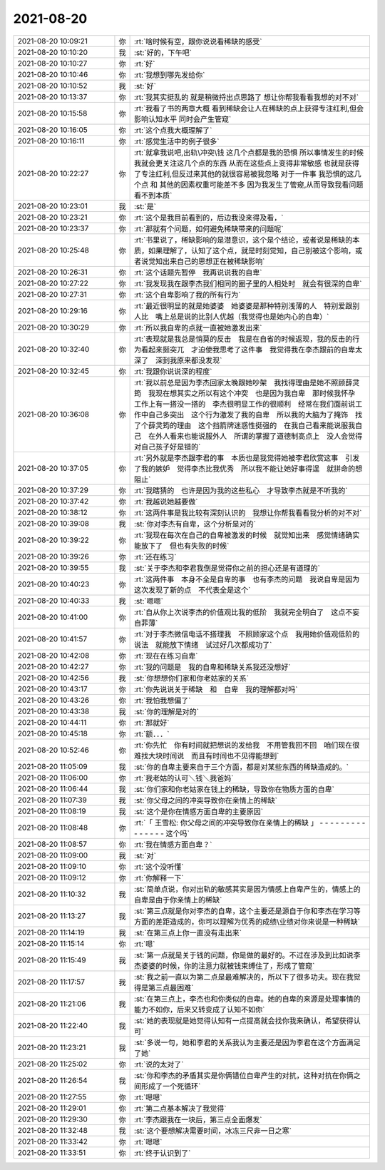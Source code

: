 2021-08-20
-------------

.. list-table::
   :widths: 25, 1, 60

   * - 2021-08-20 10:09:21
     - 你
     - :rt:`啥时候有空，跟你说说看稀缺的感受`
   * - 2021-08-20 10:10:20
     - 我
     - :st:`好的，下午吧`
   * - 2021-08-20 10:10:27
     - 你
     - :rt:`好`
   * - 2021-08-20 10:10:46
     - 你
     - :rt:`我想到哪先发给你`
   * - 2021-08-20 10:10:52
     - 我
     - :st:`好`
   * - 2021-08-20 10:13:37
     - 你
     - :rt:`我其实挺乱的 就是稍微捋出点思路了 想让你帮我看看我想的对不对`
   * - 2021-08-20 10:15:58
     - 你
     - :rt:`我看了书的两章大概 看到稀缺会让人在稀缺的点上获得专注红利,但会影响认知水平 同时会产生管窥`
   * - 2021-08-20 10:16:05
     - 你
     - :rt:`这个点我大概理解了`
   * - 2021-08-20 10:16:11
     - 你
     - :rt:`感觉生活中的例子很多`
   * - 2021-08-20 10:22:27
     - 你
     - :rt:`就拿我说吧,出轨\冲突\钱 这几个点都是我的恐惧 所以事情发生的时候 我就会更关注这几个点的东西 从而在这些点上变得非常敏感 也就是获得了专注红利,但反过来其他的就很容易被我忽略
       对于一件事 我恐惧的这几个点 和 其他的因素权重可能差不多 因为我发生了管窥,从而导致我看问题看不到本质`
   * - 2021-08-20 10:23:01
     - 我
     - :st:`是`
   * - 2021-08-20 10:23:21
     - 你
     - :rt:`这个是我目前看到的，后边我没来得及看，`
   * - 2021-08-20 10:23:37
     - 你
     - :rt:`那就有个问题，如何避免稀缺带来的问题呢`
   * - 2021-08-20 10:25:48
     - 你
     - :rt:`书里说了，稀缺影响的是潜意识，这个是个结论，或者说是稀缺的本质，如果理解了，认知了这个点，就是时刻觉知，自己别被这个影响，或者说觉知出来自己的思想正在被稀缺影响`
   * - 2021-08-20 10:26:31
     - 你
     - :rt:`这个话题先暂停　我再说说我的自卑`
   * - 2021-08-20 10:27:22
     - 你
     - :rt:`我发现我在跟李杰我们相同的圈子里的人相处时　就会有很深的自卑`
   * - 2021-08-20 10:27:31
     - 你
     - :rt:`这个自卑影响了我的所有行为`
   * - 2021-08-20 10:29:16
     - 你
     - :rt:`最近很明显的就是她婆婆　她婆婆是那种特别浅薄的人　特别爱跟别人比　嘴上总是说的比别人优越（我觉得也是她内心的自卑）`
   * - 2021-08-20 10:30:29
     - 你
     - :rt:`所以我自卑的点就一直被她激发出来`
   * - 2021-08-20 10:32:40
     - 你
     - :rt:`表现就是我总是悄莫的反击　我是在自省的时候返现，我的反击的行为看起来挺突兀　才迫使我思考了这件事　我觉得我在李杰跟前的自卑太深了　深到我原来都没发现`
   * - 2021-08-20 10:32:45
     - 你
     - :rt:`我跟你说说深的程度`
   * - 2021-08-20 10:36:08
     - 你
     - :rt:`我以前总是因为李杰回家太晚跟她吵架　我找得理由是她不照顾薛灵筠　我现在想其实之所以有这个冲突　也是因为我自卑　那时候我怀孕　工作上有一搭没一搭的　李杰很明显工作的很顺利　经常在我们面前说工作中自己多突出　这个行为激发了我的自卑　所以我的大脑为了掩饰　找了个薛灵筠的理由　这个挡箭牌迷惑性挺强的　在我自己看来能说服我自己　在外人看来也能说服外人　所谓的掌握了道德制高点上　没人会觉得对自己孩子好是错的`
   * - 2021-08-20 10:37:05
     - 你
     - :rt:`另外就是李杰跟李君的事　本质也是我觉得她被李君欣赏这事　引发了我的嫉妒　觉得李杰比我优秀　所以我不能让她好事得逞　就拼命的想阻止`
   * - 2021-08-20 10:37:29
     - 你
     - :rt:`我瞎猜的　也许是因为我的这些私心　才导致李杰就是不听我的`
   * - 2021-08-20 10:37:42
     - 你
     - :rt:`我越说她越要做`
   * - 2021-08-20 10:38:12
     - 你
     - :rt:`这两件事是我比较有深刻认识的　我想让你帮我看看我分析的对不对`
   * - 2021-08-20 10:39:08
     - 我
     - :st:`你对李杰有自卑，这个分析是对的`
   * - 2021-08-20 10:39:22
     - 你
     - :rt:`我现在每次在自己的自卑被激发的时候　就觉知出来　感觉情绪确实能放下了　但也有失败的时候`
   * - 2021-08-20 10:39:26
     - 你
     - :rt:`还在练习`
   * - 2021-08-20 10:39:55
     - 我
     - :st:`关于李杰和李君我倒是觉得你之前的担心还是有道理的`
   * - 2021-08-20 10:40:23
     - 你
     - :rt:`这两件事　本身不全是自卑的事　也有李杰的问题　我说自卑是因为这次发现了新的点　不代表全是这个`
   * - 2021-08-20 10:40:33
     - 我
     - :st:`嗯嗯`
   * - 2021-08-20 10:41:00
     - 你
     - :rt:`自从你上次说李杰的价值观比我的低阶　我就完全明白了　这点不妄自菲薄`
   * - 2021-08-20 10:41:57
     - 你
     - :rt:`对于李杰微信电话不搭理我　不照顾家这个点　我用她价值观低阶的说法　就能放下情绪　试过好几次都成功了`
   * - 2021-08-20 10:42:08
     - 你
     - :rt:`现在在练习自卑`
   * - 2021-08-20 10:42:27
     - 你
     - :rt:`我的问题是　我的自卑和稀缺关系我还没想好`
   * - 2021-08-20 10:42:56
     - 我
     - :st:`你想想你们家和你老姑家的关系`
   * - 2021-08-20 10:43:17
     - 你
     - :rt:`你先说说关于稀缺　和　自卑　我的理解都对吗`
   * - 2021-08-20 10:43:26
     - 你
     - :rt:`我怕我想偏了`
   * - 2021-08-20 10:43:38
     - 我
     - :st:`你的理解是对的`
   * - 2021-08-20 10:44:11
     - 你
     - :rt:`那就好`
   * - 2021-08-20 10:45:18
     - 你
     - :rt:`额．．．`
   * - 2021-08-20 10:52:46
     - 你
     - :rt:`你先忙　你有时间就把想说的发给我　不用管我回不回　咱们现在很难找大块时间说　而且有时间也不见得能想到`
   * - 2021-08-20 11:05:09
     - 我
     - :st:`你的自卑主要来自于三个方面，都是对某些东西的稀缺造成的。`
   * - 2021-08-20 11:06:00
     - 你
     - :rt:`我老姑的认可＼钱＼我爸妈`
   * - 2021-08-20 11:06:44
     - 我
     - :st:`你们家和你老姑家在钱上的稀缺，导致你在物质方面的自卑`
   * - 2021-08-20 11:07:39
     - 我
     - :st:`你父母之间的冲突导致你在亲情上的稀缺`
   * - 2021-08-20 11:08:19
     - 我
     - :st:`这个是你在情感方面自卑的主要原因`
   * - 2021-08-20 11:08:48
     - 你
     - :rt:`「 王雪松: 你父母之间的冲突导致你在亲情上的稀缺 」
       - - - - - - - - - - - - - - -
       这个吗`
   * - 2021-08-20 11:08:57
     - 你
     - :rt:`我在情感方面自卑？`
   * - 2021-08-20 11:09:00
     - 我
     - :st:`对`
   * - 2021-08-20 11:09:10
     - 你
     - :rt:`这个没听懂`
   * - 2021-08-20 11:09:12
     - 你
     - :rt:`你解释一下`
   * - 2021-08-20 11:10:32
     - 我
     - :st:`简单点说，你对出轨的敏感其实是因为情感上自卑产生的，情感上的自卑是由于你亲情上的稀缺`
   * - 2021-08-20 11:13:27
     - 我
     - :st:`第三点就是你对李杰的自卑，这个主要还是源自于你和李杰在学习等方面的差距造成的，你可以理解为优秀的成绩\业绩对你来说是一种稀缺`
   * - 2021-08-20 11:14:19
     - 我
     - :st:`在第三点上你一直没有走出来`
   * - 2021-08-20 11:15:14
     - 你
     - :rt:`嗯`
   * - 2021-08-20 11:15:49
     - 我
     - :st:`第一点就是关于钱的问题，你是做的最好的。不过在涉及到比如说李杰婆婆的时候，你的注意力就被钱束缚住了，形成了管窥`
   * - 2021-08-20 11:17:57
     - 我
     - :st:`我之前一直以为第二点是最难解决的，所以下了很多功夫。现在我觉得是第三点最困难`
   * - 2021-08-20 11:21:06
     - 我
     - :st:`在第三点上，李杰也和你类似的自卑。她的自卑的来源是处理事情的能力不如你，后来又转变成了认知不如你`
   * - 2021-08-20 11:22:40
     - 我
     - :st:`她的表现就是她觉得认知有一点提高就会找你我来确认，希望获得认可`
   * - 2021-08-20 11:23:21
     - 我
     - :st:`多说一句，她和李君的关系我认为主要还是因为李君在这个方面满足了她`
   * - 2021-08-20 11:25:02
     - 你
     - :rt:`说的太对了`
   * - 2021-08-20 11:26:54
     - 我
     - :st:`你和李杰的矛盾其实是你俩错位自卑产生的对抗，这种对抗在你俩之间形成了一个死循环`
   * - 2021-08-20 11:27:55
     - 你
     - :rt:`嗯嗯`
   * - 2021-08-20 11:29:01
     - 你
     - :rt:`第二点基本解决了我觉得`
   * - 2021-08-20 11:29:30
     - 你
     - :rt:`李杰跟我在一块后，第三点全面爆发`
   * - 2021-08-20 11:32:48
     - 我
     - :st:`这个要想解决需要时间，冰冻三尺非一日之寒`
   * - 2021-08-20 11:33:42
     - 你
     - :rt:`嗯嗯`
   * - 2021-08-20 11:33:51
     - 你
     - :rt:`终于认识到了`